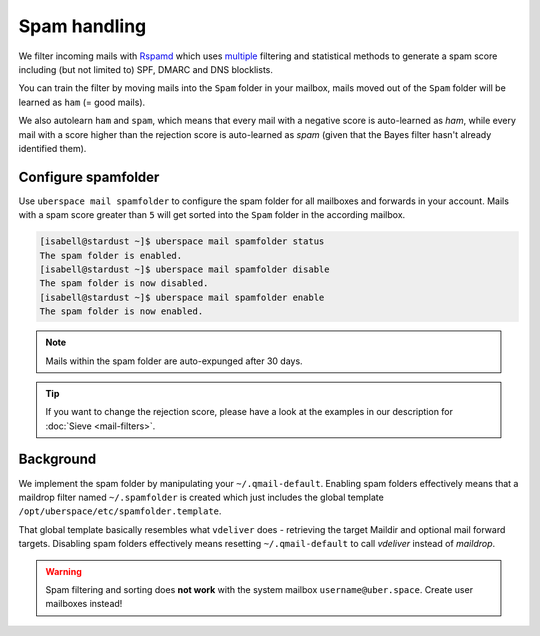#############
Spam handling
#############

We filter incoming mails with `Rspamd <https://rspamd.com>`_ which uses `multiple <https://rspamd.com/comparison.html>`_ filtering and statistical methods to generate a spam score including (but not limited to) SPF, DMARC and DNS blocklists.

You can train the filter by moving mails into the ``Spam`` folder in your mailbox, mails moved out of the ``Spam`` folder will be learned as ``ham`` (= good mails).

We also autolearn ``ham`` and ``spam``, which means that every mail with a negative score is auto-learned as *ham*, while every mail with a score higher than the rejection score is auto-learned as *spam* (given that the Bayes filter hasn't already identified them).

Configure spamfolder
====================

Use ``uberspace mail spamfolder`` to configure the spam folder for all mailboxes and forwards in your account. Mails with a spam score greater than ``5`` will get sorted into the ``Spam`` folder in the according mailbox.

.. code-block:: console

  [isabell@stardust ~]$ uberspace mail spamfolder status
  The spam folder is enabled.
  [isabell@stardust ~]$ uberspace mail spamfolder disable
  The spam folder is now disabled.
  [isabell@stardust ~]$ uberspace mail spamfolder enable
  The spam folder is now enabled.

.. note::
  Mails within the spam folder are auto-expunged after 30 days.

.. tip::
  If you want to change the rejection score, please have a look at the examples in our description for :doc:`Sieve <mail-filters>`.


Background
==========

We implement the spam folder by manipulating your ``~/.qmail-default``. Enabling spam folders effectively means that a maildrop filter named ``~/.spamfolder`` is created which just includes the global template ``/opt/uberspace/etc/spamfolder.template``.

That global template basically resembles what ``vdeliver`` does - retrieving the target Maildir and optional mail forward targets. Disabling spam folders effectively means resetting ``~/.qmail-default`` to call *vdeliver* instead of *maildrop*.

.. warning::
  Spam filtering and sorting does **not work** with the system mailbox ``username@uber.space``. Create user mailboxes instead!
